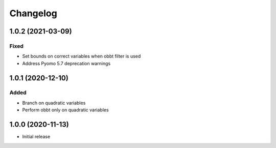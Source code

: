 =========
Changelog
=========

1.0.2 (2021-03-09)
==================

Fixed
-----
* Set bounds on correct variables when obbt filter is used
* Address Pyomo 5.7 deprecation warnings

1.0.1 (2020-12-10)
==================

Added
-----
* Branch on quadratic variables
* Perform obbt only on quadratic variables

1.0.0 (2020-11-13)
==================

* Initial release
